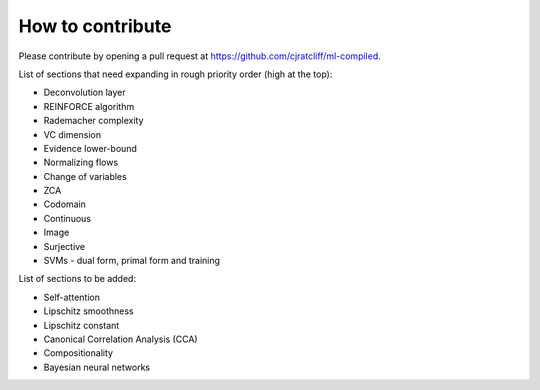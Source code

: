 """""""""""""""""""
How to contribute
"""""""""""""""""""

Please contribute by opening a pull request at https://github.com/cjratcliff/ml-compiled.

List of sections that need expanding in rough priority order (high at the top):

* Deconvolution layer
* REINFORCE algorithm
* Rademacher complexity
* VC dimension
* Evidence lower-bound
* Normalizing flows
* Change of variables
* ZCA
* Codomain
* Continuous
* Image
* Surjective
* SVMs - dual form, primal form and training

List of sections to be added:

* Self-attention
* Lipschitz smoothness
* Lipschitz constant
* Canonical Correlation Analysis (CCA)
* Compositionality
* Bayesian neural networks
